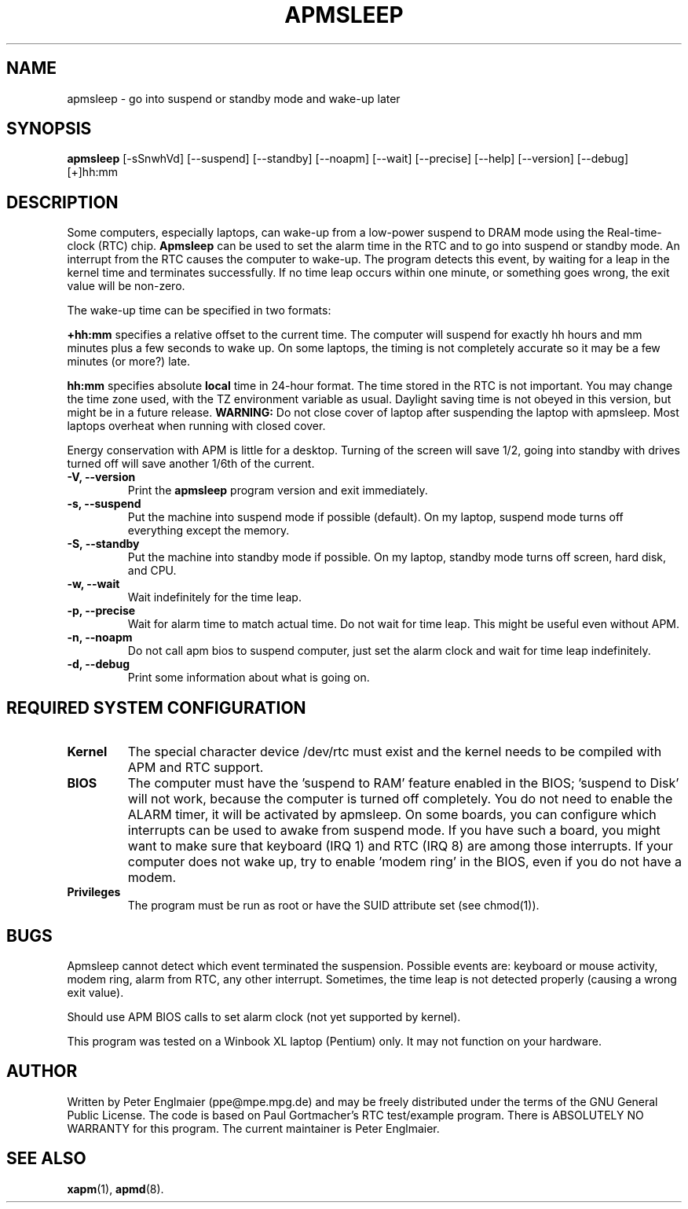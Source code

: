 .\" apmsleep.1
.\"
.TH APMSLEEP 1 "January 2004" "" ""
.SH NAME
apmsleep \- go into suspend or standby mode and wake-up later
.SH SYNOPSIS
.B apmsleep
[\-sSnwhVd] [\-\-suspend] [\-\-standby] [\-\-noapm]
[\-\-wait] [\-\-precise] [\-\-help]  [\-\-version] [\-\-debug]
[+]hh:mm
.SH DESCRIPTION
Some computers, especially laptops, can wake-up from a low-power suspend
to DRAM mode using the Real-time-clock (RTC) chip. 
.B Apmsleep
can be used to set the alarm time in the RTC and to go into suspend or
standby mode. An interrupt from the RTC causes the computer to wake-up.
The program detects this event, by waiting for a leap in the kernel time
and terminates successfully. If no time leap occurs within one minute, or 
something goes wrong, the exit value will be non-zero. 
.PP
The wake-up time can be specified in two formats:
.PP
.B +hh:mm
specifies a relative offset to the current time. The computer
will suspend for exactly hh hours and mm minutes plus a few seconds
to wake up.  On some laptops, the timing is not completely accurate so it
may be a few minutes (or more?) late.
.PP
.B hh:mm
specifies absolute 
.B local 
time in 24-hour format. The time stored in the RTC is not important.
You may change the time zone used, with
the TZ environment variable as usual. Daylight saving time is
not obeyed in this version, but might be in a future release.
.B WARNING:
Do not close cover of laptop after suspending the laptop with apmsleep.
Most laptops overheat when running with closed cover.
.PP
Energy conservation with APM is little for a desktop. Turning of the
screen will save 1/2, going into standby with drives turned off will 
save another 1/6th of the current.
.TP
.B \-V, \-\-version
Print the
.B apmsleep
program version and exit immediately.
.TP
.B \-s, \-\-suspend
Put the machine into suspend mode if possible (default). On my laptop,
suspend mode turns off everything except the memory. 
.TP
.B \-S, \-\-standby
Put the machine into standby mode if possible. On my laptop, standby mode
turns off screen, hard disk, and CPU.
.TP
.B \-w, \-\-wait
Wait indefinitely for the time leap.
.TP
.B \-p, \-\-precise
Wait for alarm time to match actual time. Do not wait for time leap.
This might be useful even without APM.
.TP
.B \-n, \-\-noapm
Do not call apm bios to suspend computer, just set the alarm clock
and wait for time leap indefinitely.
.TP
.B \-d, \-\-debug
Print some information about what is going on.
.SH REQUIRED SYSTEM CONFIGURATION
.TP
.B Kernel
The special character device /dev/rtc must exist and the kernel needs
to be compiled with APM and RTC support.
.TP
.B BIOS
The computer must have the 'suspend to RAM'
feature enabled in the BIOS; 'suspend to Disk' will not work, because the
computer is turned off completely. You do not need to enable the ALARM
timer, it will be activated by apmsleep. On some boards, you can configure
which interrupts can be used to awake from suspend mode. If you have such
a board, you might want to make sure that keyboard (IRQ 1) and RTC (IRQ 8) 
are among those interrupts. If your computer does not wake up, try to
enable 'modem ring' in the BIOS, even if you do not have a modem.
.TP
.B Privileges
The program must be run as root or have the SUID attribute set 
(see chmod(1)).
.PP
.SH BUGS
Apmsleep cannot detect which event terminated the suspension. Possible
events are: keyboard or mouse activity, modem ring, alarm from RTC, any
other interrupt. Sometimes, the time leap is not detected properly 
(causing a wrong exit value).

Should use APM BIOS calls to set alarm clock (not yet supported by
kernel).

This program was tested on a Winbook XL laptop (Pentium) only. 
It may not function on your hardware.
.SH AUTHOR
Written by Peter Englmaier (ppe@mpe.mpg.de) and may be freely
distributed under the terms of the GNU General Public License.  The
code is based on Paul Gortmacher's RTC test/example program.  There is
ABSOLUTELY NO WARRANTY for this program.  The current maintainer is
Peter Englmaier.
.SH "SEE ALSO"
.BR xapm (1),
.BR apmd (8).

